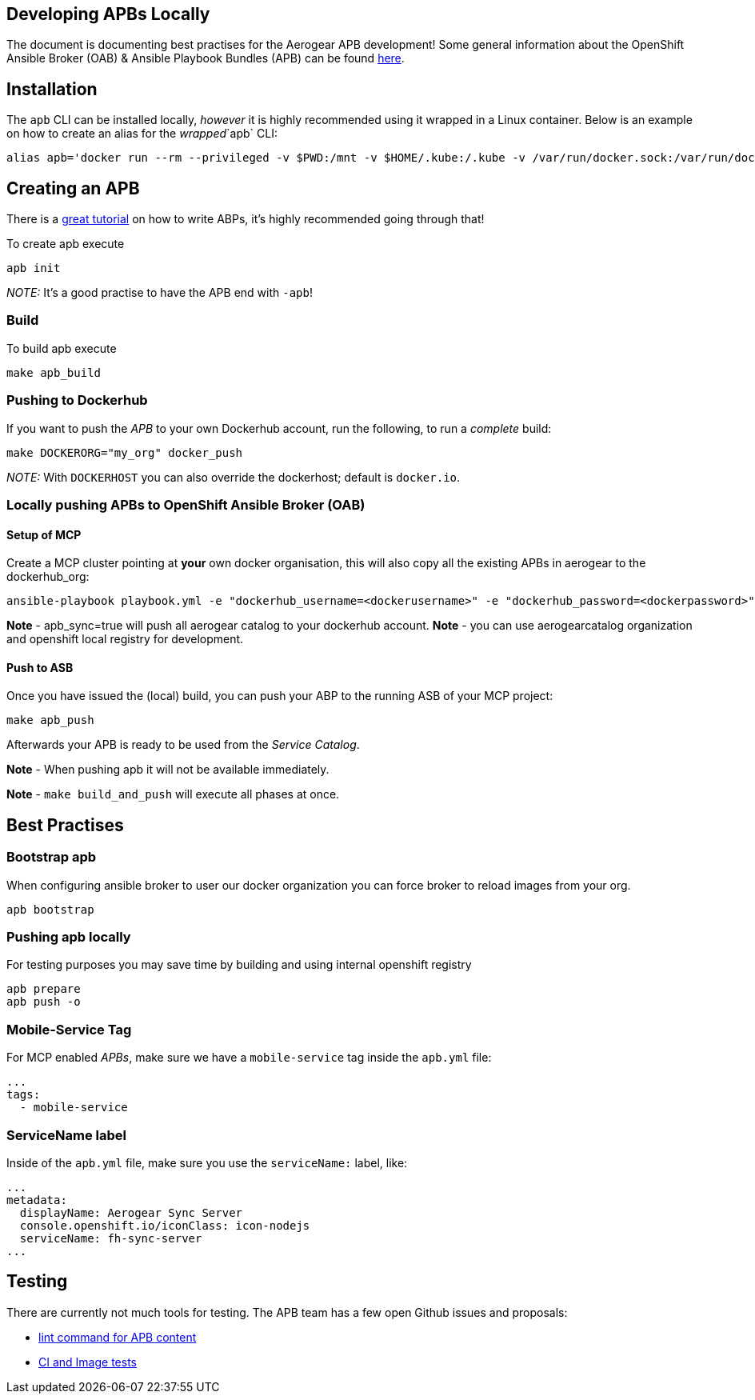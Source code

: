 [[developing-apbs-locally]]
Developing APBs Locally
-----------------------

The document is documenting best practises for the Aerogear APB development! Some general information about the OpenShift Ansible Broker (OAB) & Ansible Playbook Bundles (APB) can be found link:https://docs.openshift.com/container-platform/3.6/architecture/service_catalog/ansible_service_broker.html[here].

## Installation

The `apb` CLI can be installed locally, _however_ it is highly recommended using it wrapped in a Linux container. Below is an example on how to create an alias for the _wrapped_`apb` CLI:

....
alias apb='docker run --rm --privileged -v $PWD:/mnt -v $HOME/.kube:/.kube -v /var/run/docker.sock:/var/run/docker.sock -u $UID docker.io/ansibleplaybookbundle/apb-tools'
....


## Creating an APB

There is a link:https://github.com/ansibleplaybookbundle/ansible-playbook-bundle/blob/master/docs/getting_started.md[great tutorial] on how to write ABPs, it's highly recommended going through that!

To create apb execute

....
apb init
....

_NOTE:_ It's a good practise to have the APB end with `-apb`!

### Build

To build apb execute

....
make apb_build
....

### Pushing to Dockerhub

If you want to push the _APB_ to your own Dockerhub account, run the following, to run a _complete_ build:

....
make DOCKERORG="my_org" docker_push
....

_NOTE:_ With `DOCKERHOST` you can also override the dockerhost; default is `docker.io`.

### Locally pushing APBs to OpenShift Ansible Broker (OAB)

#### Setup of MCP

Create a MCP cluster pointing at *your* own docker organisation, this will also copy all the existing APBs in aerogear to the dockerhub_org:
....
ansible-playbook playbook.yml -e "dockerhub_username=<dockerusername>" -e "dockerhub_password=<dockerpassword>" -e "dockerhub_org=<USE_THIS_VALUE>" -e "apb_sync=true" --ask-become-pass
....

*Note* - apb_sync=true will push all aerogear catalog to your dockerhub account.
*Note* - you can use aerogearcatalog organization and openshift local registry for development.

#### Push to ASB

Once you have issued the (local) build, you can push your ABP to the running ASB of your MCP project:

....
make apb_push
....

Afterwards your APB is ready to be used from the _Service Catalog_.

*Note* - When pushing apb it will not be available immediately. 

*Note* - `make build_and_push` will execute all phases at once.

## Best Practises

### Bootstrap apb

When configuring ansible broker to user our docker organization
you can force broker to reload images from your org.

```
apb bootstrap
```

### Pushing apb locally

For testing purposes you may save time by building and using internal openshift registry 

```
apb prepare
apb push -o 
```

### Mobile-Service Tag

For MCP enabled _APBs_, make sure we have a `mobile-service` tag inside the `apb.yml` file:

....
...
tags: 
  - mobile-service
....

### ServiceName label

Inside of the `apb.yml` file, make sure you use the `serviceName:` label, like:

....
...
metadata:
  displayName: Aerogear Sync Server
  console.openshift.io/iconClass: icon-nodejs
  serviceName: fh-sync-server
...
....

## Testing

There are currently not much tools for testing. The APB team has a few open Github issues and proposals:

* link:https://github.com/ansibleplaybookbundle/ansible-playbook-bundle/issues/131[lint command for APB content]
* link:https://github.com/ansibleplaybookbundle/ansible-playbook-bundle/blob/master/docs/proposals/testing.md[CI and Image tests]
